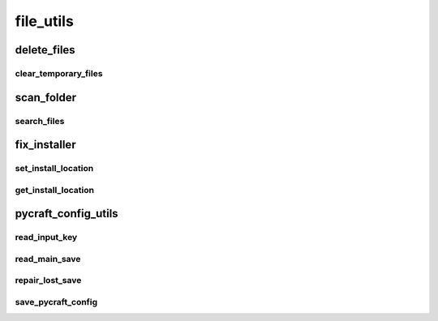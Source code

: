 file_utils
==========

----------
delete_files
----------
clear_temporary_files
__________
----------
scan_folder
----------
search_files
__________
----------
fix_installer
----------
set_install_location
__________
get_install_location
__________
----------
pycraft_config_utils
----------
read_input_key
__________
read_main_save
__________
repair_lost_save
__________
save_pycraft_config
__________


